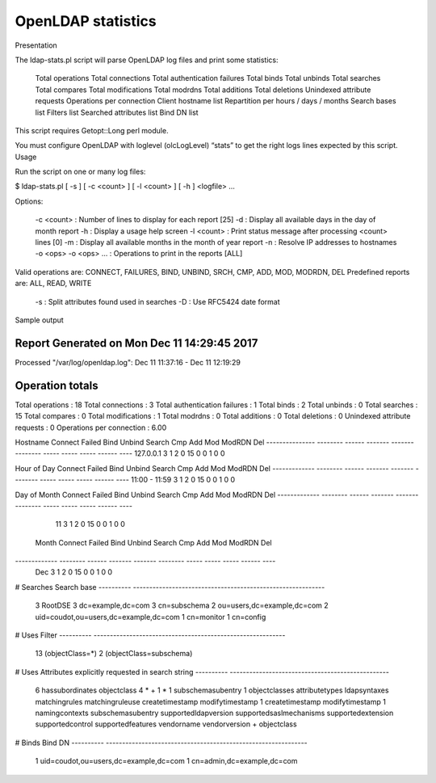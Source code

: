 *******************
OpenLDAP statistics
*******************

Presentation

The ldap-stats.pl script will parse OpenLDAP log files and print some statistics:

    Total operations
    Total connections
    Total authentication failures
    Total binds
    Total unbinds
    Total searches
    Total compares
    Total modifications
    Total modrdns
    Total additions
    Total deletions
    Unindexed attribute requests
    Operations per connection
    Client hostname list
    Repartition per hours / days / months
    Search bases list
    Filters list
    Searched attributes list
    Bind DN list

This script requires Getopt::Long perl module.

You must configure OpenLDAP with loglevel (olcLogLevel) “stats” to get the right logs lines expected by this script.
Usage

Run the script on one or many log files:

$ ldap-stats.pl [ -s ] [ -c <count> ] [ -l <count> ] [ -h ] <logfile> ...

Options:

    -c <count> : Number of lines to display for each report [25]
    -d : Display all available days in the day of month report
    -h : Display a usage help screen
    -l <count> : Print status message after processing <count> lines [0]
    -m : Display all available months in the month of year report
    -n : Resolve IP addresses to hostnames
    -o <ops> -o <ops> … : Operations to print in the reports [ALL]

Valid operations are: CONNECT, FAILURES, BIND, UNBIND, SRCH, CMP, ADD, MOD, MODRDN, DEL Predefined reports are: ALL, READ, WRITE

    -s : Split attributes found used in searches
    -D : Use RFC5424 date format

Sample output

Report Generated on Mon Dec 11 14:29:45 2017
--------------------------------------------
Processed "/var/log/openldap.log":  Dec 11 11:37:16 - Dec 11 12:19:29


Operation totals
----------------
Total operations              : 18
Total connections             : 3
Total authentication failures : 1
Total binds                   : 2
Total unbinds                 : 0
Total searches                : 15
Total compares                : 0
Total modifications           : 1
Total modrdns                 : 0
Total additions               : 0
Total deletions               : 0
Unindexed attribute requests  : 0
Operations per connection     : 6.00


Hostname         Connect Failed    Bind  Unbind   Search   Cmp   Add   Mod ModRDN  Del
--------------- -------- ------ ------- ------- -------- ----- ----- ----- ------ ----
127.0.0.1              3      1       2       0       15     0     0     1      0    0


Hour of Day    Connect Failed    Bind  Unbind   Search   Cmp   Add   Mod ModRDN  Del
------------- -------- ------ ------- ------- -------- ----- ----- ----- ------ ----
11:00 - 11:59        3      1       2       0       15     0     0     1      0    0


Day of Month   Connect Failed    Bind  Unbind   Search   Cmp   Add   Mod ModRDN  Del
------------- -------- ------ ------- ------- -------- ----- ----- ----- ------ ----
  11                 3      1       2       0       15     0     0     1      0    0


 Month         Connect Failed    Bind  Unbind   Search   Cmp   Add   Mod ModRDN  Del
------------- -------- ------ ------- ------- -------- ----- ----- ----- ------ ----
  Dec                3      1       2       0       15     0     0     1      0    0


# Searches    Search base
----------    -----------------------------------------------------------
  3           RootDSE                                                     
  3           dc=example,dc=com                                           
  3           cn=subschema                                                
  2           ou=users,dc=example,dc=com                                  
  2           uid=coudot,ou=users,dc=example,dc=com                       
  1           cn=monitor                                                  
  1           cn=config                                                   


# Uses        Filter
----------    -----------------------------------------------------------
  13          (objectClass=*)                                             
  2           (objectClass=subschema)                                     


# Uses        Attributes explicitly requested in search string
----------    -------------------------------------------------
  6           hassubordinates objectclass                                 
  4           * +                                                         
  1           *                                                           
  1           subschemasubentry                                           
  1           objectclasses attributetypes ldapsyntaxes matchingrules matchingruleuse createtimestamp modifytimestamp
  1           createtimestamp modifytimestamp                             
  1           namingcontexts subschemasubentry supportedldapversion supportedsaslmechanisms supportedextension supportedcontrol supportedfeatures vendorname vendorversion + objectclass


# Binds       Bind DN
----------    --------------------------------------------------------------
  1           uid=coudot,ou=users,dc=example,dc=com                       
  1           cn=admin,dc=example,dc=com


